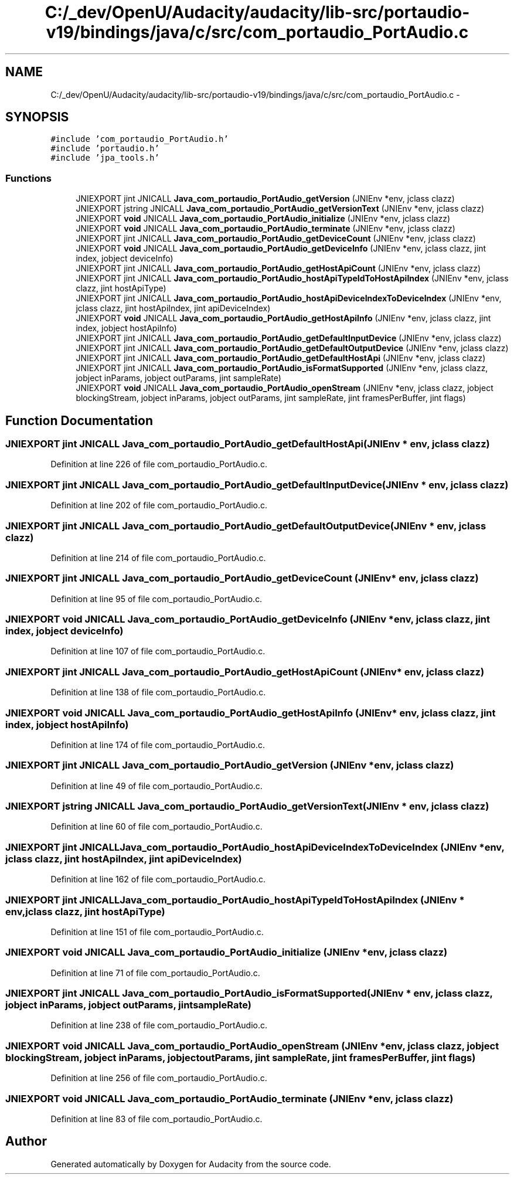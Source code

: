 .TH "C:/_dev/OpenU/Audacity/audacity/lib-src/portaudio-v19/bindings/java/c/src/com_portaudio_PortAudio.c" 3 "Thu Apr 28 2016" "Audacity" \" -*- nroff -*-
.ad l
.nh
.SH NAME
C:/_dev/OpenU/Audacity/audacity/lib-src/portaudio-v19/bindings/java/c/src/com_portaudio_PortAudio.c \- 
.SH SYNOPSIS
.br
.PP
\fC#include 'com_portaudio_PortAudio\&.h'\fP
.br
\fC#include 'portaudio\&.h'\fP
.br
\fC#include 'jpa_tools\&.h'\fP
.br

.SS "Functions"

.in +1c
.ti -1c
.RI "JNIEXPORT jint JNICALL \fBJava_com_portaudio_PortAudio_getVersion\fP (JNIEnv *env, jclass clazz)"
.br
.ti -1c
.RI "JNIEXPORT jstring JNICALL \fBJava_com_portaudio_PortAudio_getVersionText\fP (JNIEnv *env, jclass clazz)"
.br
.ti -1c
.RI "JNIEXPORT \fBvoid\fP JNICALL \fBJava_com_portaudio_PortAudio_initialize\fP (JNIEnv *env, jclass clazz)"
.br
.ti -1c
.RI "JNIEXPORT \fBvoid\fP JNICALL \fBJava_com_portaudio_PortAudio_terminate\fP (JNIEnv *env, jclass clazz)"
.br
.ti -1c
.RI "JNIEXPORT jint JNICALL \fBJava_com_portaudio_PortAudio_getDeviceCount\fP (JNIEnv *env, jclass clazz)"
.br
.ti -1c
.RI "JNIEXPORT \fBvoid\fP JNICALL \fBJava_com_portaudio_PortAudio_getDeviceInfo\fP (JNIEnv *env, jclass clazz, jint index, jobject deviceInfo)"
.br
.ti -1c
.RI "JNIEXPORT jint JNICALL \fBJava_com_portaudio_PortAudio_getHostApiCount\fP (JNIEnv *env, jclass clazz)"
.br
.ti -1c
.RI "JNIEXPORT jint JNICALL \fBJava_com_portaudio_PortAudio_hostApiTypeIdToHostApiIndex\fP (JNIEnv *env, jclass clazz, jint hostApiType)"
.br
.ti -1c
.RI "JNIEXPORT jint JNICALL \fBJava_com_portaudio_PortAudio_hostApiDeviceIndexToDeviceIndex\fP (JNIEnv *env, jclass clazz, jint hostApiIndex, jint apiDeviceIndex)"
.br
.ti -1c
.RI "JNIEXPORT \fBvoid\fP JNICALL \fBJava_com_portaudio_PortAudio_getHostApiInfo\fP (JNIEnv *env, jclass clazz, jint index, jobject hostApiInfo)"
.br
.ti -1c
.RI "JNIEXPORT jint JNICALL \fBJava_com_portaudio_PortAudio_getDefaultInputDevice\fP (JNIEnv *env, jclass clazz)"
.br
.ti -1c
.RI "JNIEXPORT jint JNICALL \fBJava_com_portaudio_PortAudio_getDefaultOutputDevice\fP (JNIEnv *env, jclass clazz)"
.br
.ti -1c
.RI "JNIEXPORT jint JNICALL \fBJava_com_portaudio_PortAudio_getDefaultHostApi\fP (JNIEnv *env, jclass clazz)"
.br
.ti -1c
.RI "JNIEXPORT jint JNICALL \fBJava_com_portaudio_PortAudio_isFormatSupported\fP (JNIEnv *env, jclass clazz, jobject inParams, jobject outParams, jint sampleRate)"
.br
.ti -1c
.RI "JNIEXPORT \fBvoid\fP JNICALL \fBJava_com_portaudio_PortAudio_openStream\fP (JNIEnv *env, jclass clazz, jobject blockingStream, jobject inParams, jobject outParams, jint sampleRate, jint framesPerBuffer, jint flags)"
.br
.in -1c
.SH "Function Documentation"
.PP 
.SS "JNIEXPORT jint JNICALL Java_com_portaudio_PortAudio_getDefaultHostApi (JNIEnv * env, jclass clazz)"

.PP
Definition at line 226 of file com_portaudio_PortAudio\&.c\&.
.SS "JNIEXPORT jint JNICALL Java_com_portaudio_PortAudio_getDefaultInputDevice (JNIEnv * env, jclass clazz)"

.PP
Definition at line 202 of file com_portaudio_PortAudio\&.c\&.
.SS "JNIEXPORT jint JNICALL Java_com_portaudio_PortAudio_getDefaultOutputDevice (JNIEnv * env, jclass clazz)"

.PP
Definition at line 214 of file com_portaudio_PortAudio\&.c\&.
.SS "JNIEXPORT jint JNICALL Java_com_portaudio_PortAudio_getDeviceCount (JNIEnv * env, jclass clazz)"

.PP
Definition at line 95 of file com_portaudio_PortAudio\&.c\&.
.SS "JNIEXPORT \fBvoid\fP JNICALL Java_com_portaudio_PortAudio_getDeviceInfo (JNIEnv * env, jclass clazz, jint index, jobject deviceInfo)"

.PP
Definition at line 107 of file com_portaudio_PortAudio\&.c\&.
.SS "JNIEXPORT jint JNICALL Java_com_portaudio_PortAudio_getHostApiCount (JNIEnv * env, jclass clazz)"

.PP
Definition at line 138 of file com_portaudio_PortAudio\&.c\&.
.SS "JNIEXPORT \fBvoid\fP JNICALL Java_com_portaudio_PortAudio_getHostApiInfo (JNIEnv * env, jclass clazz, jint index, jobject hostApiInfo)"

.PP
Definition at line 174 of file com_portaudio_PortAudio\&.c\&.
.SS "JNIEXPORT jint JNICALL Java_com_portaudio_PortAudio_getVersion (JNIEnv * env, jclass clazz)"

.PP
Definition at line 49 of file com_portaudio_PortAudio\&.c\&.
.SS "JNIEXPORT jstring JNICALL Java_com_portaudio_PortAudio_getVersionText (JNIEnv * env, jclass clazz)"

.PP
Definition at line 60 of file com_portaudio_PortAudio\&.c\&.
.SS "JNIEXPORT jint JNICALL Java_com_portaudio_PortAudio_hostApiDeviceIndexToDeviceIndex (JNIEnv * env, jclass clazz, jint hostApiIndex, jint apiDeviceIndex)"

.PP
Definition at line 162 of file com_portaudio_PortAudio\&.c\&.
.SS "JNIEXPORT jint JNICALL Java_com_portaudio_PortAudio_hostApiTypeIdToHostApiIndex (JNIEnv * env, jclass clazz, jint hostApiType)"

.PP
Definition at line 151 of file com_portaudio_PortAudio\&.c\&.
.SS "JNIEXPORT \fBvoid\fP JNICALL Java_com_portaudio_PortAudio_initialize (JNIEnv * env, jclass clazz)"

.PP
Definition at line 71 of file com_portaudio_PortAudio\&.c\&.
.SS "JNIEXPORT jint JNICALL Java_com_portaudio_PortAudio_isFormatSupported (JNIEnv * env, jclass clazz, jobject inParams, jobject outParams, jint sampleRate)"

.PP
Definition at line 238 of file com_portaudio_PortAudio\&.c\&.
.SS "JNIEXPORT \fBvoid\fP JNICALL Java_com_portaudio_PortAudio_openStream (JNIEnv * env, jclass clazz, jobject blockingStream, jobject inParams, jobject outParams, jint sampleRate, jint framesPerBuffer, jint flags)"

.PP
Definition at line 256 of file com_portaudio_PortAudio\&.c\&.
.SS "JNIEXPORT \fBvoid\fP JNICALL Java_com_portaudio_PortAudio_terminate (JNIEnv * env, jclass clazz)"

.PP
Definition at line 83 of file com_portaudio_PortAudio\&.c\&.
.SH "Author"
.PP 
Generated automatically by Doxygen for Audacity from the source code\&.
